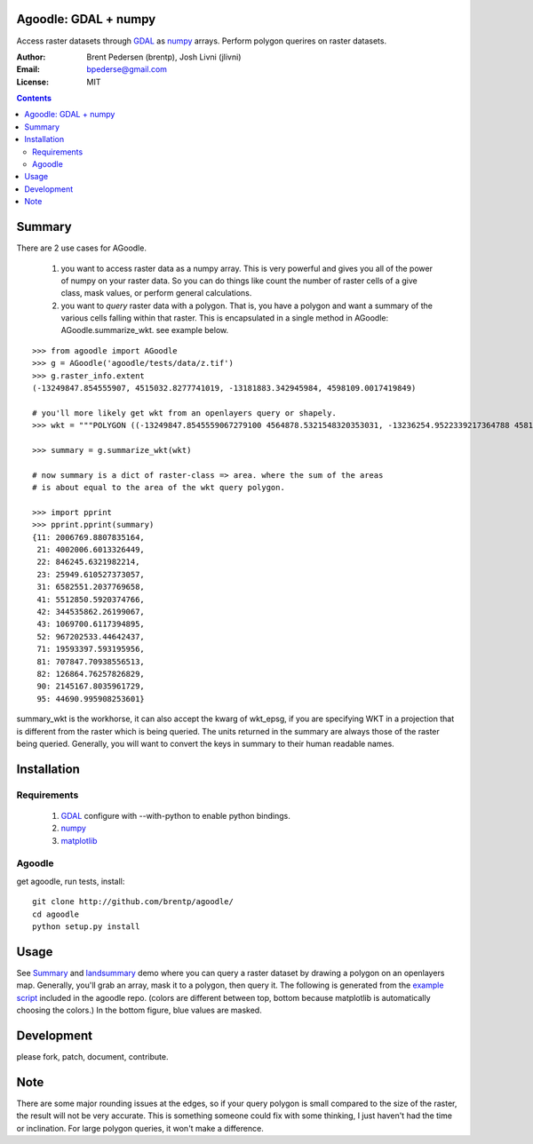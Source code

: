 Agoodle: GDAL + numpy
=====================

Access raster datasets through `GDAL`_ as `numpy`_ arrays.
Perform polygon querires on raster datasets.

:Author: Brent Pedersen (brentp), Josh Livni (jlivni)
:Email: bpederse@gmail.com
:License: MIT

.. contents ::


Summary
=======

There are 2 use cases for AGoodle.

 1) you want to access raster data as a numpy array. This is very powerful and gives you all of the power
    of numpy on your raster data. So you can do things like count the number of raster cells of a give class,
    mask values, or perform general calculations.

 2) you want to *query* raster data with a polygon. That is, you have a polygon and want a summary of the
    various cells falling within that raster. This is encapsulated in a single method in AGoodle:
    AGoodle.summarize_wkt. see example below.


::

    >>> from agoodle import AGoodle
    >>> g = AGoodle('agoodle/tests/data/z.tif')
    >>> g.raster_info.extent
    (-13249847.854555907, 4515032.8277741019, -13181883.342945984, 4598109.0017419849)

    # you'll more likely get wkt from an openlayers query or shapely.
    >>> wkt = """POLYGON ((-13249847.8545559067279100 4564878.5321548320353031, -13236254.9522339217364788 4581493.7669484084472060, -13222662.0499119367450476 4598109.0017419848591089, -13209069.1475899536162615 4515032.8277741018682718, -13195476.2452679686248302 4531648.0625676782801747, -13181883.3429459836333990 4548263.2973612546920776, -13249847.8545559067279100 4564878.5321548320353031))"""

    >>> summary = g.summarize_wkt(wkt)

    # now summary is a dict of raster-class => area. where the sum of the areas
    # is about equal to the area of the wkt query polygon.

    >>> import pprint
    >>> pprint.pprint(summary)
    {11: 2006769.8807835164,
     21: 4002006.6013326449,
     22: 846245.6321982214,
     23: 25949.610527373057,
     31: 6582551.2037769658,
     41: 5512850.5920374766,
     42: 344535862.26199067,
     43: 1069700.6117394895,
     52: 967202533.44642437,
     71: 19593397.593195956,
     81: 707847.70938556513,
     82: 126864.76257826829,
     90: 2145167.8035961729,
     95: 44690.995908253601}


summary_wkt is the workhorse, it can also accept the kwarg of wkt_epsg, if you are specifying WKT in a projection
that is different from the raster which is being queried. The units returned in the summary are always those
of the raster being queried. Generally, you will want to convert the keys in summary to their human readable names.

Installation
============

Requirements
------------

  1) `GDAL`_ configure with --with-python to enable python bindings.
  2) `numpy`_
  3) `matplotlib`_

Agoodle
-------
get agoodle, run tests, install::

    git clone http://github.com/brentp/agoodle/
    cd agoodle
    python setup.py install

Usage
=====

See `Summary`_ and `landsummary`_ demo where you can query a raster dataset by drawing a polygon on an openlayers map.
Generally, you'll grab an array, mask it to a polygon, then query it. The following is generated from the `example script`_ included in the agoodle repo. (colors are different between top, bottom because matplotlib is automatically choosing the colors.) In the bottom figure, blue values are masked.

.. image:: http://lh6.ggpht.com/_uU_kLC5AdTc/S-b-AQ0O1QI/AAAAAAAAA0g/ehfQE4Xp_Kc/s800/z.png




Development
===========

please fork, patch, document, contribute.


Note
====

There are some major rounding issues at the edges, so if your query polygon is small compared to the size of the raster, the result will
not be very accurate. This is something someone could fix with some thinking, I just haven't had the time or inclination.
For large polygon queries, it won't make a difference.


.. _`GDAL`: http://gdal.osgeo.org
.. _`numpy`: http://numpy.scipy.org
.. _`matplotlib`: http://matplotlib.sourceforge.net
.. _`landsummary`: http://landsummary.com/map/
.. _`example script`: http://github.com/brentp/agoodle/tree/master/examples/plot_n_query.py
